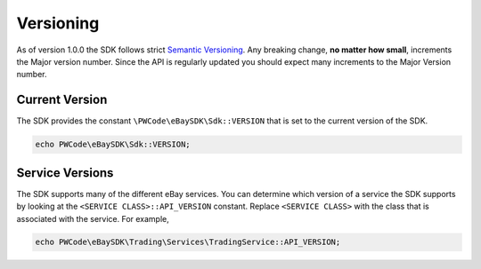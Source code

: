 ==========
Versioning
==========

As of version 1.0.0 the SDK follows strict `Semantic Versioning <http://semver.org/>`_.  Any breaking change, **no matter how small**, increments the Major version number. Since the API is regularly updated you should expect many increments to the Major Version number.

Current Version
---------------

The SDK provides the constant ``\PWCode\eBaySDK\Sdk::VERSION`` that is set to the current version of the SDK.

.. code-block:: php

    echo PWCode\eBaySDK\Sdk::VERSION;

Service Versions
----------------

The SDK supports many of the different eBay services. You can determine which version of a service the SDK supports by looking at the ``<SERVICE CLASS>::API_VERSION`` constant. Replace ``<SERVICE CLASS>`` with the class that is associated with the service. For example,

.. code-block:: php

    echo PWCode\eBaySDK\Trading\Services\TradingService::API_VERSION;
